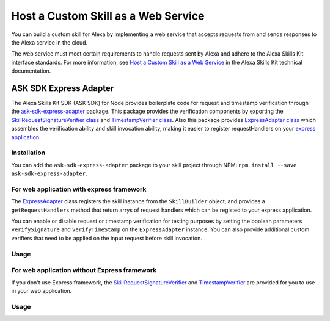 ====================================
Host a Custom Skill as a Web Service
====================================

You can build a custom skill for Alexa by implementing a web service that
accepts requests from and sends responses to the Alexa service in the cloud.

The web service must meet certain requirements to handle requests sent by Alexa
and adhere to the Alexa Skills Kit interface standards. For more information,
see
`Host a Custom Skill as a Web Service <https://developer.amazon.com/docs/custom-skills/host-a-custom-skill-as-a-web-service.html>`__
in the Alexa Skills Kit technical documentation.

ASK SDK Express Adapter
---------------------------

The Alexa Skills Kit SDK (ASK SDK) for Node provides boilerplate code for 
request and timestamp verification through the
`ask-sdk-express-adapter <https://www.npmjs.com/package/ask-sdk-express-adapter/>`__
package. This package provides the verification components by exporting
the `SkillRequestSignatureVerifier class <https://github.com/alexa/alexa-skills-kit-sdk-for-nodejs/blob/2.0.x/ask-sdk-express-adapter/lib/verifier/index.ts#L56/>`__
and `TimestampVerifier class <https://github.com/alexa/alexa-skills-kit-sdk-for-nodejs/blob/2.0.x/ask-sdk-express-adapter/lib/verifier/index.ts#L292/>`__.
Also this package provides `ExpressAdapter class <https://github.com/alexa/alexa-skills-kit-sdk-for-nodejs/blob/2.0.x/ask-sdk-express-adapter/lib/adapter/ExpressAdapter.ts#L24/>`__ 
which assembles the verification ability and skill invocation ability,
making it easier to register requestHandlers on your `express application <http://expressjs.com/en/5x/api.html#app/>`__.

Installation
~~~~~~~~~~~~

You can add the ``ask-sdk-express-adapter`` package to your skill project through NPM:
``npm install --save ask-sdk-express-adapter``.


For web application with express framework
~~~~~~~~~~~~~~~~~~~~~~~~~~~~~~~~~~~~~~~~~~

The `ExpressAdapter <https://github.com/alexa/alexa-skills-kit-sdk-for-nodejs/blob/2.0.x/ask-sdk-express-adapter/lib/adapter/ExpressAdapter.ts#L24/>`__
class registers the skill instance from
the ``SkillBuilder`` object, and provides a ``getRequestHandlers``
method that return arrys of request handlers which can be registed
to your express application.

You can enable or disable request or timestamp
verification for testing purposes by setting the boolean parameters
``verifySignature`` and ``verifyTimeStamp`` on the
``ExpressAdapter`` instance. You can also provide additional custom
verifiers that need to be applied on the input request before skill invocation.

Usage
~~~~~

.. tabs::

  .. code-tab:: javascript
    const Alexa = require('ask-sdk-core');
    const express = require('express');
    const { ExpressAdapter } = require('ask-sdk-express-adapter');

    const app = express();
    const skillBuilder = Alexa.SkillBuilders.custom();
    const skill = skillBuilder.create();
    const adapter = new ExpressAdapter(skill, true, true);

    app.post('/', adapter.getRequestHandlers());
    app.listen(3000);

  .. code-tab:: typescript
    import * as Alexa from 'ask-sdk-core';
    import express from 'express';
    import { ExpressAdapter } from 'ask-sdk-express-adapter';

    const app = express();
    const skillBuilder = Alexa.SkillBuilders.custom();
    const skill = skillBuilder.create();
    const adapter = new ExpressAdapter(skill, true, true);

    app.post('/', adapter.getRequestHandlers());
    app.listen(3000);


For web application without Express framework
~~~~~~~~~~~~~~~~~~~~~~~~~~~~~~~~~~~~~~~~~~~~~

If you don't use Express framework, 
the `SkillRequestSignatureVerifier <https://github.com/alexa/alexa-skills-kit-sdk-for-nodejs/blob/2.0.x/ask-sdk-express-adapter/lib/verifier/index.ts#L56/>`__
and `TimestampVerifier <https://github.com/alexa/alexa-skills-kit-sdk-for-nodejs/blob/2.0.x/ask-sdk-express-adapter/lib/verifier/index.ts#L292/>`__
are provided for you to use in your web application.

Usage
~~~~~

.. tabs::

  .. code-tab:: javascript
    const Alexa = require('ask-sdk-core');
    const { SkillRequestSignatureVerifier, TimestampVerifier } = require('ask-sdk-express-adapter');

    const skillBuilder = Alexa.SkillBuilders.custom();
    const skill = skillBuilder.create();

    // This code snippet assumes you have already consumed the request body as text and headers
    try {
        await new SkillRequestSignatureVerifier().verify(textBody, requestHeaders);
        await new TimestampVerifier().verify(textBody);
    } catch (err) {
        // server return err message
    }
    const response = skill.invoke(JSON.parse(textBody));
    // server send response in Json format

  .. code-tab:: typescript
    import * as Alexa from 'ask-sdk-core';
    import { SkillRequestSignatureVerifier, TimestampVerifier } from 'ask-sdk-express-adapter';

    const skillBuilder = Alexa.SkillBuilders.custom();
    const skill = skillBuilder.create();

    // This code snippet assumes you have already consumed the request body as text and headers
    try {
        await new SkillRequestSignatureVerifier().verify(textBody, requestHeaders);
        await new TimestampVerifier().verify(textBody);
    } catch (err) {
        // server return err message
    }
    const response = skill.invoke(JSON.parse(textBody));
    // server send response in Json format
